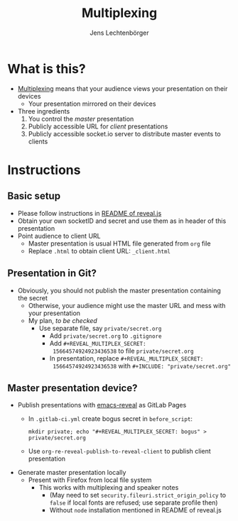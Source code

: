 # Local IspellDict: en
# SPDX-License-Identifier: GPL-3.0-or-later
# Copyright (C) 2019 Jens Lechtenbörger

#+OPTIONS: toc:nil reveal_width:1280 reveal_height:960
#+REVEAL_THEME: black
#+REVEAL_PLUGINS: (multiplex notes search zoom)

# The following ID and SECRET are real.  Do not use them unless you
# like others to mess with your presentation.
#+REVEAL_MULTIPLEX_ID: 768546279c1de63f
#+REVEAL_MULTIPLEX_SECRET: 15664574924923436538

#+Title: Multiplexing
#+Author: Jens Lechtenbörger

* What is this?
  - [[https://github.com/hakimel/reveal.js#multiplexing][Multiplexing]]
    means that your audience views your presentation on their devices
    - Your presentation mirrored on their devices
  - Three ingredients
    1. You control the /master/ presentation
    2. Publicly accessible URL for /client/ presentations
    3. Publicly accessible socket.io server to distribute master events to clients

* Instructions
** Basic setup
   #+ATTR_REVEAL: :frag (appear)
   - Please follow instructions in
     [[https://github.com/hakimel/reveal.js#multiplexing][README of reveal.js]]
   - Obtain your own socketID and secret and use them as in header of
     this presentation
   - Point audience to client URL
     - Master presentation is usual HTML file generated from ~org~ file
     - Replace ~.html~ to obtain client URL: ~_client.html~

** Presentation in Git?
   - Obviously, you should not publish the master presentation
     containing the secret
     - Otherwise, your audience might use the master URL and mess with
       your presentation
     - My plan, /to be checked/
       - Use separate file, say ~private/secret.org~
         - Add ~private/secret.org~ to ~.gitignore~
         - Add ~#+REVEAL_MULTIPLEX_SECRET:
           15664574924923436538~ to file ~private/secret.org~
         - In presentation, replace ~#+REVEAL_MULTIPLEX_SECRET:
           15664574924923436538~ with ~#+INCLUDE: "private/secret.org"~

** Master presentation device?
   - Publish presentations with
     [[https://gitlab.com/oer/emacs-reveal][emacs-reveal]]
     as GitLab Pages
     - In ~.gitlab-ci.yml~ create bogus secret in ~before_script~:

       ~mkdir private; echo "#+REVEAL_MULTIPLEX_SECRET: bogus" > private/secret.org~
     - Use ~org-re-reveal-publish-to-reveal-client~ to publish client
       presentation
   - Generate master presentation locally
     - Present with Firefox from local file system
       - This works with multiplexing and speaker notes
         - (May need to set ~security.fileuri.strict_origin_policy~ to
           ~false~ if local fonts are refused; use separate profile then)
         - Without ~node~ installation mentioned in README of reveal.js
